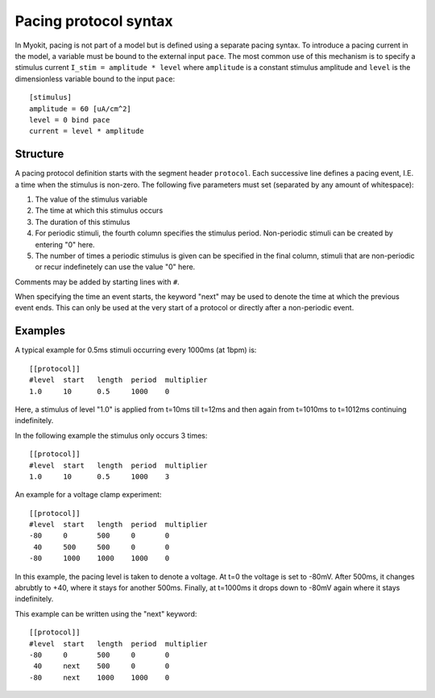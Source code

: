 .. _syntax/protocol:

**********************
Pacing protocol syntax
**********************

In Myokit, pacing is not part of a model but is defined using a separate
pacing syntax. To introduce a pacing current in the model, a variable must be
bound to the external input ``pace``.
The most common use of this mechanism is to specify a stimulus current
``I_stim = amplitude * level`` where
``amplitude`` is a constant stimulus amplitude and ``level`` is the
dimensionless variable bound to the input ``pace``::

    [stimulus]
    amplitude = 60 [uA/cm^2]
    level = 0 bind pace
    current = level * amplitude

Structure
=========
A pacing protocol definition starts with the segment header ``protocol``. Each
successive line defines a pacing event, I.E. a time when the stimulus is
non-zero. The following five parameters must set (separated by any amount of
whitespace):

1. The value of the stimulus variable
2. The time at which this stimulus occurs
3. The duration of this stimulus
4. For periodic stimuli, the fourth column specifies the stimulus period.
   Non-periodic stimuli can be created by entering "0" here.
5. The number of times a periodic stimulus is given can be specified in the
   final column, stimuli that are non-periodic or recur indefinetely can use
   the value "0" here.

Comments may be added by starting lines with ``#``.

When specifying the time an event starts, the keyword "next" may be used to
denote the time at which the previous event ends. This can only be used at the
very start of a protocol or directly after a non-periodic event.

Examples
========
A typical example for 0.5ms stimuli occurring every 1000ms (at 1bpm) is::

    [[protocol]]
    #level  start   length  period  multiplier
    1.0     10      0.5     1000    0

Here, a stimulus of level "1.0" is applied from t=10ms till t=12ms and then
again from t=1010ms to t=1012ms continuing indefinitely.

In the following example the stimulus only occurs 3 times::

    [[protocol]]
    #level  start   length  period  multiplier
    1.0     10      0.5     1000    3

An example for a voltage clamp experiment::

    [[protocol]]
    #level  start   length  period  multiplier
    -80     0       500     0       0
     40     500     500     0       0
    -80     1000    1000    1000    0

In this example, the pacing level is taken to denote a voltage. At t=0 the
voltage is set to -80mV. After 500ms, it changes abrubtly to +40, where it
stays for another 500ms. Finally, at t=1000ms it drops down to -80mV again
where it stays indefinitely.

This example can be written using the "next" keyword::

    [[protocol]]
    #level  start   length  period  multiplier
    -80     0       500     0       0
     40     next    500     0       0
    -80     next    1000    1000    0

